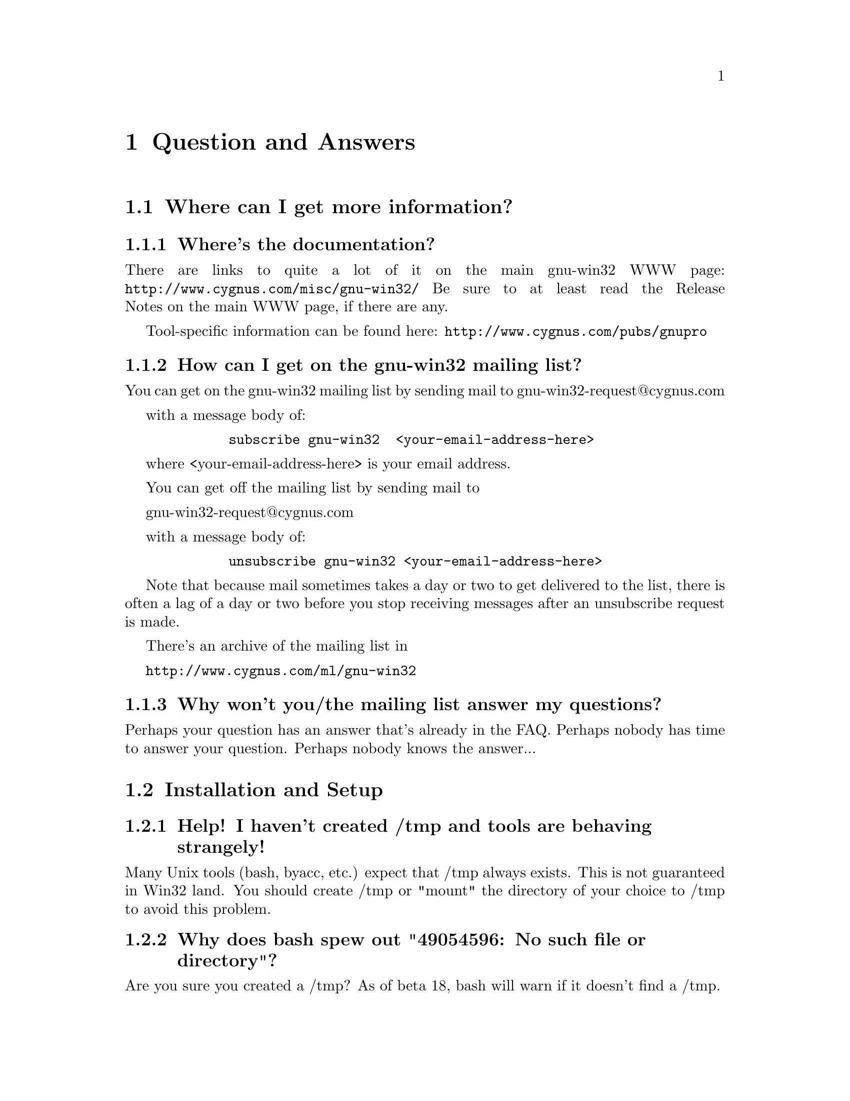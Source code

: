 @chapter Question and Answers

@section Where can I get more information?

@subsection Where's the documentation?

There are links to quite a lot of it on the main gnu-win32 WWW page:
@file{http://www.cygnus.com/misc/gnu-win32/}
Be sure to at least read the Release Notes on the main WWW page, if
there are any.

Tool-specific information can be found here:
@file{http://www.cygnus.com/pubs/gnupro}

@subsection How can I get on the gnu-win32 mailing list?

You can get on the gnu-win32 mailing list by sending mail
to
        gnu-win32-request@@cygnus.com

with a message body of:

@example
        subscribe gnu-win32  <your-email-address-here>
@end example

where <your-email-address-here> is your email address.

You can get off the mailing list by sending mail to

        gnu-win32-request@@cygnus.com

with a message body of:

@example
        unsubscribe gnu-win32 <your-email-address-here>
@end example

Note that because mail sometimes takes a day or two to get delivered to
the list, there is often a lag of a day or two before you stop receiving
messages after an unsubscribe request is made.

There's an archive of the mailing list in

@file{http://www.cygnus.com/ml/gnu-win32}

@subsection Why won't you/the mailing list answer my questions?

Perhaps your question has an answer that's already in the FAQ.
Perhaps nobody has time to answer your question.  Perhaps nobody
knows the answer...

@section Installation and Setup

@subsection Help! I haven't created /tmp and tools are behaving strangely!

Many Unix tools (bash, byacc, etc.) expect that /tmp always exists.
This is not guaranteed in Win32 land.  You should create /tmp or "mount"
the directory of your choice to /tmp to avoid this problem.

@subsection Why does bash spew out "49054596: No such file or directory"?

Are you sure you created a /tmp?  As of beta 18, bash will warn if
it doesn't find a /tmp.

@subsection My path has filenames containing spaces in it

This is not supported by Cygwin32.  You should change your path
so it does not contain spaces.

@subsection Where did my mount points go?

Earlier releases stored mount points in the registry under
"Cygnus Support".  This changed to "Cygnus Solutions" starting
with beta 18.  Either use a registry editor (regedit under NT)
to rename the old entry or just redo your mount points and the
cygwin.dll will automatically create the new one for you.

@subsection Why is the install of the tools failing?

If you are getting an error message saying "The decompression of
%s failed.  There may no be enough free disk space in the TEMP directory.",
read on.

InstallShield has a bug where it fails with this message if there
are more than a certain number of files in your TEMP directory.
You can also get this message if you have files in your TEMP dir
named the same thing InstallShield wishes to name its files (probably
from past runs of other InstallShield install scripts) which it cannot,
for some reason, write over.  Perhaps this will be fixed in a future
release of InstallShield.

Until then, clearing out your TEMP directory entirely should do it.
That will get rid of any files with conflicting names and solve the
"too many files" problem as well.

@subsection I'm having basic problems with find.  Why?

Make sure you are using the find that came with the gnu-win32 tools
and that you aren't picking up the Win32 find command instead.  You
can verify that you are getting the right one by doing a "type find"
in bash.

@subsection How do I set /etc up?

If you want a valid /etc set up (so "ls -l" will display correct
user information for example) and if you are running NT (preferably
with an NTFS file system), you should just need to create the /etc
directory on the filesystem mounted as / and then use mkpasswd and
mkgroup to create /etc/passwd and /etc/group respectively.  Since
Windows 95's Win32 API is less complete, you're out of luck if you're
running Windows 95!

@subsection Bash says that it can't vfork (or just hangs).  Why?

Most often this is because it can't find itself in the path.  Make sure
that your path includes the directory where bash lives, before you start
it.  Also make sure you have a copy of bash installed as /bin/sh.exe.

If you get errors like 'no such file or directory' when you're trying
to run a shell script, which you know is there, then your problem
probably that bash can't find @code{/bin/sh}.

@subsection Why is gcc failing?

If the error is "gcc: installation problem, cannot exec `cpp':
No such file or directory", the GCC_EXEC_PREFIX environment variable
hasn't been set correctly.  If this your problem, you should
go read the README.txt that accompanied this release since there
are other things like creating /tmp that you may not have done
either.  You should not need to set GCC_EXEC_PREFIX if you installed
the tools in the default location.

@subsection Why is make behaving badly?

The make included in beta 19 and later defaults to a win32 mode in
which backslashes in filenames are permitted and cmd.exe/command.com
is used as the sub-shell.  In this mode, escape characters aren't
allowed among other restrictions.  For this reason, you must set
the environment variable MAKE_MODE to UNIX to run make on ordinary Unix
Makefiles.  Here is the full scoop:

MAKE_MODE selects between native Win32 make mode (the default) and
a Unix mode where it behaves like a Unix make.  The Unix mode does
allow specifying Win32-style paths but only containing forward slashes
as the path separator.  The path list separator character is a colon
in Unix mode.

Win32 mode expects path separators to be either / or \.  Thus no
Unix-style \s as escape are allowed.  Win32 mode also uses
cmd.exe/command.com as the subshell which means "copy" and "del"
(and other shell builtins) will work.  The path list separator
character is semi-colon in Win32 mode.  People who want an nmake-like
make might want to use this mode but no one should expect Unix
Makefiles to compile in this mode.  That is why the default b19
install sets MAKE_MODE to UNIX.

@subsection GDB from beta 19 won't run!  What's wrong?

If the error says "Tcl_Init failed: Can't find a usable init.tcl...",
then your TCL_LIBRARY environment variable is probably set wrong.
If you installed the distribution in g:\cygnus\b19, TCL_LIBRARY should
be set to G:/cygnus/b19/share/tcl8.0, using all forward slashes.

If the error says "Unable to find main.tcl...", your GDBTK_LIBRARY
environment variable isn't a valid path.  If you installed the
distribution in g:\cygnus\b19, GDBTK_LIBRARY should be set to
G:/cygnus/b19/share/gdbtcl with all forward slashes.

If the error says something like "invalid command name
'create_command_window'", your GDBTK_LIBRARY environment
variable probably contains backslashes instead of all
forward slashes.

If you installed the tools in the default install location you should not
need to set any of these environment variables.

@section Using GNU-Win32 Releases

@subsection Why aren't man, less, groff, etc. included in the betas?

For obvious reasons, it isn't feasible for us to maintain and provide
binary distributions of every tool ported to work with the Cygwin32
tools.  Instead I think Cygnus should concentrate its efforts on the
core development tools.  Perhaps V or wxwin should count?
It's likely that less and a man command will get added once we
get them working to our satisfaction.

Other tools that have been ported should have their changes added to
the official releases so they can be compiled straight from normal
sources for that tool.  In cases where that isn't possible, someone
else (possibly Cygnus if that made sense) could maintain the diffs and
have them up for ftp.  Maybe we could keep a list of such tools on the
gnu-win32 Web site...

@subsection Where I can I find "which"?

While we don't include a which command, you can use the bash built
in "type" command which does something fairly similar.

@subsection What does "mount failed: Device or resource busy" mean?

This usually means that you are trying to mount to a location
already in use by mount.  For example, if c: is mounted as '/'
and you try to mount d: there as well, you will get this error
message.  First "umount" the old location, then "mount" the new one and
you should have better luck.

@subsection How do you share files between Unix and NT?

During development, we have both Unix boxes running Samba and
NT/Windows 95 dual-boot machines.  We often build with cross-compilers
under Unix and copy binaries and source to the NT/Win 95 system
or just toy with them directly off the Samba-mounted partition.
While the tools should work fine with NTFS, we usually use the FAT
filesystem so we can also access the files under Windows 95.

@subsection How can I access other drives?

Since beta 16, you can refer to random drive letters in your
paths.  To do an "ls" on drive letter a:, do the following:

@example
bash$ ls //a/
@end example

Or you can use the "mount" command to mount it so you can refer
to it with only single slashes:

@example
bash$ mount a:/ /mnt/floppy
bash$ ls /mnt/floppy
....
@end example

If you want to write to the raw device, then use @code{/dev/fd0} for
drive A or @code{/dev/fd1} for drive B.

e.g.
@example
bash$ tar cf /dev/fd0 *.exe
bash$ tar tvf /dev/fd0
....
@end example

Note that you can also access UNC paths in the standard way.  Because of
the drive letter shortcut mentioned above, machine names in UNC paths
must be more than one character long.

@subsection How can I get at other disks?

You can mount them using the 'mount' command.  Eg, to get to a share

@example
$ mount i:/a /a
$ mount 
i:\a on /a type dos (normal)
c:\ on / type dos (normal)
@end example

This is done with textual substitution whenever a file is opened.
So if you're going to do @code{ls /a/bar} on a mount like the above
the guts will turn that into @code{ls i:/a/bar}.

Note that you only need to mount drives once.  The mapping is kept
in the registry so mounts stay valid pretty much indefinitely.
You can only get rid of them with umount (or the registry editor).

The '-b' option mounts in binary mode.

If you want to put the release onto a drive that's not drive 'C', then you
@emph{have} to use the @code{mount} command if you want to make progress.

Eg, assume that you've installed the tree into @code{f:/fish}, so that
the binaries live in @code{f:/fish/bin} etc.
@example
$ mount f:/fish /usr
@end example
This means that when you type @code{ls /usr/bin}, cygwin.dll will look in
@code{f:/fish/bin}.

@subsection Are mixed-case filenames possible with GNU-Win32?

Several Unix programs expect to be able to use to filenames
spelled the same way, but with different case.  A prime example
of this is perl's configuration script, which wants @code{Makefile} and
@code{makefile}.  WIN32 can't tell the difference between files with
just different case, so the configuration fails.

In releases prior to beta 16, mount had a special mixed case option
which renamed files in such a way as to allow mixed case filenames.
We chose to remove the support when we rewrote the path handling
code for beta 16.

@subsection When it hangs, how do I get it back?

Sometimes the tools will just stop, (easy to do if you try and read a
file called aux.sh).  To get your world back, hit ^C to return to
bash or the cmd prompt.

If you start up another shell, and applications don't run, it's a good
bet that the hung process is still running somewhere.

If you have pview, fire it up and kill it. (if it's the aux
thing, then the app might well be cp).  If you don't have
pview or an equivalent then you'll probably have to log out.

@subsection Why the weird directory structure?

Why are cpp.exe, cc1.exe, etc., not in the bin directory?

Why more than one lib and include directory?
H-i386-cygwin32\lib\gcc-lib\...\cygnus-2.7.2-960712\include
x86-cygwin32\include
x86-cygwin32\H-i386-cygwin32\i386-cygwin32\include

This way multiple releases for different hosts and targets can all
coexist in the same tree.  H-i386-cygwin32 means hosted on
i386-cygwin32, common files shared by all hosts are in the top level
directories, target-specific files are in the
H-i386-cygwin32/i386-cygwin32
directory, etc...

If you had a server sharing files to a ppc NT machine and an x86 NT
machine, you could have both an H-i386-cygwin32 and an
H-powerpcle-cygwin32 directory without having to duplicate the top level
files that are the same for both hosts.  If you built and installed an
i386-cygwin32 x m68k-coff cross-compiler (I'm not sure if this is
possible yet, just an example), you would have an
H-i386-cygwin32/m68k-aout with its target-specific files and some
m68k-aout- prefixed binaries in H-i386-cygwin32/bin.

Normally we also have another higher level directory that identifies the
release.  If/when multiple gnuwin32 releases can coexist with different
dll versions, you might have
gnuwin32/b16/H-i386-cygwin32
gnuwin32/b17/H-i386-cygwin32
...

In any case, this does add complexity to the directory structure but
it's worth it for people with more complex installations.

@subsection Do anti-virus programs like gnu-win32?

One person reported that McAfee VirusScan for NT (and others?) is
incompatible with gnu-win32.  This is because it tries to scan the
newly loaded shared memory in the cygwin.dll, which can cause fork()s
to fail, wreaking havoc on many of the tools.

@subsection Why can't I run bash as a shell under NT Emacs?

Place the following code in your startup file and try again:

@smallexample
(load "comint")
(fset 'original-comint-exec-1 (symbol-function 'comint-exec-1))
(defun comint-exec-1 (name buffer command switches)
  (let ((binary-process-input t)
        (binary-process-output nil))
    (original-comint-exec-1 name buffer command switches)))
@end smallexample

@subsection Are GNU-WIN32 and CYGWIN32 deliberately lame names?

We're trying to phase out GNU-WIN32 in the source, because
of two pretty good reasons - a) it's not all GNU code and b)
it doesn't present a WIN32 API.

We're using cygwin32 as the configuration cookie for the moment.
But this may be changed if a better name becomes available.

There is some logic in this naming scheme.  The entire suite of tools
is referred to as 'gnu-win32', and the library/API which
they run on is the Cygwin32 API.  One day, someone else may write
some more code - for example, maybe 'bsd-win32'.  It would still
run on top of the Cygwin32 API.

@subsection Where did the man/info pages go?

In order to save space and download times, we have stopped providing
the man/info files for the tools with the binary install since we are
not yet providing a man page or info reader.  Both types of
documentation are available in a tar file available from the project ftp
site.  Or consult the online documentation over the WWW.

@subsection Where can I download the config files for other processor types?

In order to save space and download times, we have stripped config
directories for processors other than the x86 from the sources available
from the project ftp site.  If you would like to rebuild the tools for
other hosts, you should obtain the latest sources for each tool in
question from the Free Software Foundation (FSF).

@subsection Why do I get a message saying Out of Queue slots?

"Out of queue slots!" generally occurs when you're trying to remove
many files that you do not have permission to remove (either because
you don't have permission, they are opened exclusively, etc).  What
happens is gnuwin32 queues up these files with the supposition that it
will be possible to delete these files in the future.  Assuming that
the permission of an affected file does change later on, the file will
be deleted as requested.  However, if too many requests come in to
delete inaccessible files, the queue overflows and you get the message
you're asking about.  Usually you can remedy this with a quick chmod,
close of a file, or other such thing.  (Thanks to Larry Hall for
this explanation).

@subsection Why don't symlinks work on samba-mounted filesystems?

Symlinks are marked with "system" file attribute.  Samba does not support
this attribute.

@section Cygwin32 API Questions

@subsection How does everything work?

There's a C library which provides a Unix-style API.  The
applications are linked with it and voila - they run on Windows.

The aim is to add all the goop necessary to make your apps run on
Windows into the C library.  Then your apps should run on Unix and
Windows with no changes at the source level.

The C library is in a DLL, which makes basic applications quite small.
And it allows painless upgrades to the Win32/Unix translation layer,
providing that dll changes stay backward-compatible.

@subsection Are development snapshots for the Cygwin32 library available?

Yes, they're made whenever sizable changes are made to the Cygwin32
library (usually roughly on a weekly basis, depending on a number of
things).  They are only intended for those people who wish to contribute
code to the project.  If you aren't going to be happy debugging problems
in a buggy snapshot, avoid these and wait for a real release.  The
snapshots are available from ftp.cygnus.com in /pub/noer/winsup-snapshot.

@subsection Is the Cygwin32 library multi-thread-safe?

Unfortunately no.  We want to make it so eventually but it will take
some doing.  The minimalist package (mingw32) available
from the main project web site appears to be multi-thread safe.

Cygwin32 is not multi-thread-safe because:

1) Newlib (out libc/libm) isn't reentrant (although it almost is).
This would have to be fixed or we would have to switch to a libc/libm
that is reentrant.

2) Cygwin32 locks shared memory areas (shared by multiple processes),
but the per-process data is not locked.  Thus, different threads in a
multi-threaded application would have access to it and give rise to
nasty race-conditions.

The minimalist (mingw32) package is multi-thread-safe because that
configuration doesn't use Cygwin32 or newlib.  Instead, it uses
Microsoft libraries which are multi-thread-safe for the most part.  So
as long as the programmer avoids Microsoft APIs that aren't
multi-thread-safe (most are ok), they should be fine.

@subsection Why are some things supported under NT that aren't under 95?

Windows 95: n.
32 bit extensions and a graphical shell for a 16 bit patch to an
8 bit operating system originally coded for a 4 bit microprocessor,
written by a 2 bit company that can't stand 1 bit of competition.

But seriously, Windows 95 lacks most of the security-related calls and
has several other deficiencies with respect to its version of the Win32
API.  See the calls.texinfo document for more information as to what
is not supported in Win 95.

@subsection How is fork() implemented?

Cygwin32 fork() essentially works like a non-copy on write version
of fork() (like old Unix versions used to do).  Because of this it
can be a little slow.  In most cases, you are better off using the
spawn family of calls if possible.

Here's how fork works as of beta 18:

Parent initializes a space in the Cygwin process
table for child.  Parent creates child suspended using Win32 CreateProcess
call, giving the same path it was invoked with itself.  Parent
calls setjmp to save its own context and then sets a pointer to this
in the Cygwin32 shared memory area (shared among all Cygwin32 tasks).
Parent fills in the childs .data and .bss subsections by copying from
its own address space into the suspended child's address space.
Parent then starts the child.  Parent waits on mutex for child to get
to safe point.  Child starts and discovers if has been forked and
then longjumps using the saved jump buffer.  Child sets mutex parent
is waiting on and then blocks on another mutex waiting for parent to
fill in its stack and heap.  Parent notices child is in safe area,
copies stack and heap from itself into child, releases the mutex
the child is waiting on and returns from the fork call.  Child wakes
from blocking on mutex, recreates any mmapped areas passed to it via
shared area and then returns from fork itself.

@subsection How does wildcarding (globbing) work?

If an application using CYGWIN.DLL starts up, and can't find the
@code{PID} environment variable, it assumes that it has been started
from the a DOS style command prompt.  This is pretty safe, since the
rest of the tools (including bash) set PID so that a new process knows
what PID it has when it starts up.

If the DLL thinks it has come from a DOS style prompt, it runs a
`globber' over the arguments provided on the command line.  This means
that if you type @code{LS *.EXE} from DOS, it will do what you might
expect.

Beware: globbing uses @code{malloc}.  If your application defines
@code{malloc}, that will get used.  This may do horrible things to you.

@subsection How do symbolic links work?

CYGWIN.DLL generates link files with a magic header.  When 
you open a file or directory that is a link to somewhere else, it
opens the file or directory listed in the magic header.  Because we
don't want to have to open every referenced file to check symlink
status, Cygwin32 marks symlinks with the system attribute.  Files
without the system attribute are not checked.  Because remote samba
filesystems do not support the system attribute, symlinks do not work
on network drives.

@subsection Is ITIMER_VIRTUAL supported?

Nope, not yet.  If anyone knows how to implement this, please contact
us.

@subsection Why do some files, which are not executables have the 'x' type.

When working out the unix-style attribute bits on a file, the library
has to fill out some information not provided by the WIN32 API.  

It guesses that files ending in .exe and .bat are executable, as are
ones which have a "#!" as their first characters.

@subsection How secure is Cygwin32 in a multi-user environment?

Cygwin32 is not secure in a multi-user environment.  For
example if you have a long running daemon such as "inetd"
running as admin while ordinary users are logged in, or if
you have a user logged in remotely while another user is logged
into the console, one cygwin client can trick another into
running code for it.  In this way one user may gain the
priveledge of another cygwin program running on the machine.
This is because cygwin has shared state that is accessible by 
all processes.

(Thanks to Tim Newsham (newsham@@lava.net) for this explanation).

@subsection How do the net-related functions work?

The network support in cygwin32 is supposed to provide the Unix API, not
the winsock API.

There are differences between the semantics of functions with the same
name under the API.

E.g., the select system call on Unix can wait on a standard file handles
and handles to sockets.  The select call in winsock can only wait on
sockets.  Because of this, cygwin.dll does a lot of nasty stuff behind
the scenes, trying to persuade various winsock/win32 functions to do what
a Unix select would do.

If you are porting an application which already uses winsock, then
using the net support in cygwin32 is wrong.

But you can still use native winsock, and use cygwin32.  The functions
which cygwin.dll exports are called 'cygwin32_<name>'.  There
are a load of defines which map the standard Unix names to the names
exported by the dll - check out include/netdb.h:

@example
..etc..
void		cygwin32_setprotoent (int);
void		cygwin32_setservent (int);
void		cygwin32_setrpcent (int);
..etc..
#ifndef __INSIDE_CYGWIN_NET__
#define endprotoent cygwin32_endprotoent 
#define endservent cygwin32_endservent 
#define endrpcent  cygwin32_endrpcent  
..etc..
@end example

The idea is that you'll get the Unix->cygwin32 mapping if you include
the standard Unix header files.  If you use this, you won't need to
link with libwinsock.a - all the net stuff is inside the dll.

The mywinsock.h file is a standard winsock.h which has been hacked to
remove the bits which conflict with the standard Unix API, or are
defined in other headers.  E.g., in mywinsock.h, the definition of
struct hostent is removed.  This is because on a Unix box, it lives in
netdb.  It isn't a good idea to use it in your applications.

As of the b19 release, this information may be slightly out of date.

@subsection I don't want Unix sockets, how do I use normal Win32 winsock?

To use the vanilla Win32 winsock, you just need to #define Win32_Winsock
and #include "windows.h" at the top of your source file(s).  You'll also
want to add -lwsock32 to the compiler's command line so you link against
libwsock32.a.

@subsection What version numbers are associated with Cygwin32?

There is a cygwin.dll major version number that gets incremented
every time we make a new gnu-win32 beta release available.  This
corresponds to the name of the release (e.g. beta 19's major
number is "19").

There is also a cygwin.dll minor version number.  If we release
an update of the library for an existing release, the minor number
would be incremented.

"uname -v" prints the cygwin.dll version numbers as major.minor.

Finally there is a Cygwin32 registry version number which only
changes when incompatible changes are made to the way Cygwin32
uses the registry.  This has been "B15.0" since the beta 16 release.

@section Programming Questions

@subsection Why the undefined reference to "WinMain@@16"?

Try adding an empty main() function to one of your sources.

@subsection How do I use Win32 API calls?

It's pretty simple actually.  GNU-Win32 requires that you explicitly
link the import libraries for whatever Win32 API functions that you
are going to use, with the exception of kernel32, which is linked
automatically (because the startup and/or built-in code uses it).

For example, to use graphics functions (GDI) you must link
with gdi32 like this:

gcc -o foo.exe foo.o bar.o -lgdi32

or (compiling and linking in one step):

gcc -o foo.exe foo.c bar.c -lgdi32

The following libraries are available for use in this way:

advapi32  largeint  ole32     scrnsave  vfw32
cap       lz32      oleaut32  shell32   win32spl
comctl32  mapi32    oledlg    snmp      winmm
comdlg32  mfcuia32  olepro32  svrapi    winserve
ctl3d32   mgmtapi   opengl32  tapi32    winspool
dlcapi    mpr       penwin32  th32      winstrm
gdi32     msacm32   pkpd32    thunk32   wow32
glaux     nddeapi   rasapi32  url       wsock32
glu32     netapi32  rpcdce4   user32    wst
icmp      odbc32    rpcndr    uuid
imm32     odbccp32  rpcns4    vdmdbg
kernel32  oldnames  rpcrt4    version

The regular setup allows you to use the option -mwindows on the
command line to include a set of the basic libraries (and also
make your program a GUI program instead of a console program),
including user32, gdi32 and, IIRC, comdlg32.

Note that you should never include -lkernel32 on your link line
unless you are invoking ld directly.  Do not include the same import
library twice on your link line.  Finally, it is a good idea to
put import libraries last on your link line, or at least after
all the object files and static libraries that reference them.

The first two are related to problems the linker has (as of b18 at least)
when import libraries are referenced twice.  Tables get messed up and
programs crash randomly.  The last point has to do with the fact that
gcc processes the files listed on the command line in sequence and
will only resolve references to libraries if they are given after
the file that makes the reference.

@subsection How do I make the console window go away?

The default during compilation is to produce a console application.
It you are writing a GUI program, you should either compile with
-mwindows as explained above, or add the string
"-Wl,--subsystem,windows" to the GCC commandline.

@subsection Why can't we redistribute Microsoft's Win32 headers?

Subsection 2.d.f of the `Microsoft Open Tools License agreement' looks like
it says that can not "permit further redistribution of the
Redistributables to their end users".  We take this to mean that we can
give them to you, but you can't give them to anyone else, which is
something that Cygnus can't agree to.  Fortunately, we have our own
Win32 headers which are pretty complete.

@subsection How do I link against .lib files?

1. Build a C file with a function table. In that table you should
put all functions you want to use. This is to force the linker
to include all the object files from the .lib. Maybe there is
an option to force LINK.EXE to include an object file.
2. Build a dummy 'LibMain'
3. Build a .def with all the exports you need
4. Link with your .lib using link.exe.

or

1. Extract all the object files from the .lib using LIB.EXE
2. Build a dummy C file referencing all the functions you need.
Either with a direct call or with an initialized function pointer.
3. Build a dummy LibMain
4. Link all the objects with this file+LibMain.
5. Write a .def.
6. Link.

You can use these methods to use MSVC (and many other runtime libs)
with gnu-win32 development tools.

Note that this is a lot of work (half a day or so), but much less than
rewriting the runtime library in question from specs...

(thanks to Jacob Navia (root@@jacob.remcomp.fr) for this explanation)

@subsection How do I rebuild the tools on my NT box?

Assuming that you have the src installed as /src, will build in
the directory /obj, and want to install the tools in /install:

@example
bash
cd /obj
/src/configure --prefix=/install -v > configure.log 2>&1
make > make.log 2>&1
make install > install.log 2>&1
@end example

@subsection How can I compile a powerpc NT toolchain?

Unfortunately, this will be difficult.  It hasn't been built for
some time (late 1996) since Microsoft has dropped development of
powerpc NT.  Exception handling/signals support semantics/args have been
changed for x86 and not updated for ppc so the ppc specific support would
have to be rewritten.  We don't know of any other incompatibilities.
Please send us patches if you do this work!

@subsection How can I compile an Alpha NT toolchain?

We have not ported the tools to Alpha NT and do not have plans to
do so at the present time.  We would be happy to add support
for Alpha NT if someone contributes the changes to us.

@subsection How can I adjust the heap/stack size of an application?

Pass heap/stack linker arguments to gcc.  To create foo.exe with
a heap size of 1024 and a stack size of 4096, you would invoke
gcc as:

@code{gcc -Wl,--heap,1024,--stack,4096 -o foo foo.c}

@subsection How can I find out which dlls are needed by an executable?

objdump -p provides this information.

@subsection How do I build a DLL?

There's documentation that explains the process on the main gnu-win32
project web page (http://www.cygnus.com/misc/gnu-win32).

@subsection How can I set a breakpoint at MainCRTStartup?

Set a breakpoint at *0x401000 in gdb and then run the program in
question.

@subsection How is the DOS/Unix CR/LF thing handled?

By default, tools that deal with binaries (e.g. objdump) operate in unix
binary mode and tools that deal with text files (e.g. bash) operate in
text mode.

You can enable the DOS CR/LF end of line in a text file mode by
setting fmode_binary setting in the registry to 0.  I've tried to keep
the file types 'natural'.  By default a file is opened in text mode.
This can be changed by adding @code{O_BINARY} to the second argument of
an @code{open} call, or @code{"b"} to second argument of an
@code{fopen} call.  You can also call @code{setmode (fd, O_BINARY)}.

@code{lseek} now only works in binary mode.

@subsection How can I build a relocatable dll?

You must execute the following sequence of five commands, in this
order:

@example
$(LD) -s --base-file BASEFILE --dll -o DLLNAME OBJS LIBS -e ENTRY

$(DLLTOOL) --as=$(AS) --dllname DLLNAME --def DEFFILE \
        --base-file BASEFILE --output-exp EXPFILE

$(LD) -s --base-file BASEFILE EXPFILE -dll -o DLLNAME OBJS LIBS -e ENTRY

$(DLLTOOL) --as=$(AS) --dllname DLLNAME --def DEFFILE \
	--base-file BASEFILE --output-exp EXPFILE

$(LD) EXPFILE --dll -o DLLNAME OBJS LIBS -e ENTRY
@end example

In this example, $(LD) is the linker, ld.

$(DLLTOOL) is dlltool.

$(AS) is the assembler, as.

DLLNAME is the name of the DLL you want to create, e.g., tcl80.dll.

OBJS is the list of object files you want to put into the DLL.

LIBS is the list of libraries you want to link the DLL against.  For
example, you may or may not want -lcygwin.  You may want -lkernel32.
Tcl links against -lcygwin -ladvapi32 -luser32 -lgdi32 -lcomdlg32
-lkernel32.

DEFFILE is the name of your definitions file.  A simple DEFFILE would
consist of ``EXPORTS'' followed by a list of all symbols which should
be exported from the DLL.  Each symbol should be on a line by itself.
Other programs will only be able to access the listed symbols.

BASEFILE is a temporary file that is used during this five stage
process, e.g., tcl.base.

EXPFILE is another temporary file, e.g., tcl.exp.

ENTRY is the name of the function which you want to use as the entry
point.  This function should be defined using the WINAPI attribute,
and should take three arguments:
        int WINAPI startup (HINSTANCE, DWORD, LPVOID)

This means that the actual symbol name will have an appended @@12, so if
your entry point really is named @samp{startup}, the string you should
use for ENTRY in the above examples would be @samp{startup@@12}.

If your DLL calls any cygwin32 functions, the entry function will need
to initialize the cygwin32 impure pointer.  You can do that by declaring
a global variable @samp{_impure_ptr}, and then initializing it in the
entry function.  Be careful not to export the global variable
@samp{_impure_ptr} from your DLL; that is, do not put it in DEFFILE.

@example
/* This is a global variable.  */
struct _reent *_impure_ptr;
extern struct _reent *__imp_reent_data;

int entry (HINSTANT hinst, DWORD reason, LPVOID reserved)
@{
  _impure_ptr = __imp_reent_data;
  /* Whatever else you want to do.  */
@}
@end example

You may put an optional `--subsystem windows' on the $(LD) lines.  The
Tcl build does this, but I admit that I no longer remember whether
this is important.  Note that if you specify a --subsytem <x> flag to ld,
the -e entry must come after the subsystem flag, since the subsystem flag
sets a different default entry point.

You may put an optional `--image-base BASEADDR' on the $(LD) lines.
This will set the default image base.  Programs using this DLL will
start up a bit faster if each DLL occupies a different portion of the
address space.  Each DLL starts at the image base, and continues for
whatever size it occupies.

Now that you've built your DLL, you may want to build a library so
that other programs can link against it.  This is not required: you
could always use the DLL via LoadLibrary.  However, if you want to be
able to link directly against the DLL, you need to create a library.
Do that like this:

$(DLLTOOL) --as=$(AS) --dllname DLLNAME --def DEFFILE --output-lib LIBFILE

$(DLLTOOL), $(AS), DLLNAME, and DEFFILE are the same as above.  Make
sure you use the same DLLNAME and DEFFILE, or things won't work right.

LIBFILE is the name of the library you want to create, e.g.,
libtcl80.a.  You can then link against that library using something
like -ltcl80 in your linker command.

@subsection How can I debug what's going on?

You can debug your application using @code{gdb}.  Make sure you
compile it with the -g flag!  If your application calls functions in
MS dlls, gdb will complain about not being able to load debug information
for them when you run your program.  This is normal since these dlls
don't contain debugging information (and even if they did, that debug
info would not be compatible with gdb).

@subsection Can I use a system trace mechanism instead?

Yes.  At the most basic level, you can set the @code{STRACE}
environment variable to @code{1}, and get a whole load of
debug information on your screen whenever a Cygwin32 app runs.
This is an especially useful tool to use when tracking bugs down
inside the Cygwin32 library.  @code{STRACE} can be set to different
values to achieve different amounts of granularity.  You can set it
to @code{0x10} for information about syscalls or @code{0x800} for
signal/process handling-related info, to name two.  The strace
mechanism is well documented in the Cygwin32 library sources in the
file @code{winsup/include/sys/strace.h}.

@subsection The linker complains that it can't find something.

A common error is to put the library on the command line before
the thing that needs things from it.

This is wrong @code{gcc -lstdc++ hello.cc}.
This is right @code{gcc hello.cc -lstdc++}.

@subsection I use a function I know is in the API, but I still get a link
error.

The function probably isn't declared in the header files, or
the UNICODE stuff for it isn't filled in.

@subsection Can you make dll's that are linked against libc ?

Yes.

@subsection Where is malloc.h?

Include stdlib.h instead of malloc.h.

@subsection Can I mix objects compiled with msvc++ and gcc?

Yes, this should work, as long as you are dealing with C object
files.  MSVC C++ uses a different mangling scheme than GNU C++, so
you may have difficulties combining C++ objects.

@subsection Can I use the gdb debugger to debug programs built by VC++?

No, not for full (high level source language) debugging.
The Microsoft compilers generate a different type of debugging
symbol information, which gdb does not understand.

However, the low-level (assembly-type) symbols generated by
Microsoft compilers are coff, which gdb DOES understand.
Therefore you should at least be able to see all of your
global symbols; you just won't have any information about
data types, line numbers, local variables etc.

@subsection Where can I find info on x86 assembly?

CPU reference manuals for Intel's current chips are available in
downloadable PDF form on Intel's web site:

@file{http://developer.intel.com/design/pro/MANUALS/242691.HTM}

@subsection Shell scripts aren't running properly from my makefiles?

You need to have . (dot) in your $PATH.  You should NOT need to add
/bin/sh in front of each and every shell script invoked in your
Makefiles.

@subsection Why did we change the preprocessor defines in beta 16?

They were too confusing and very well defined prior to this release.
Now there's _WIN32 for access to the Win32 API and __CYGWIN32__ for
access to the cygwin32 environment provided by the dll.

We chose _WIN32 because this is what Microsoft defines in VC++ and
we thought it would be a good idea for compatibility with VC++ code
to follow their example.  We use _MFC_VER to indicate code that should
be compiled with VC++.

@subsection What is V?

(excerpted from @file{http://www.cs.unm.edu/~wampler/aboutv.html})

V is a portable C++ GUI Framework intended to develop a wide variety of
applications on different graphical interface platforms. While it is
probably not suitable for developing state-of-the art commercial
applications with all the latest interface components, it is very
complete and suitable for a large majority of custom GUI applications.
Applications developed using V will have the look and feel of the native
platform, yet will be portable across platforms.

Most standard GUI objects are supported by V, including windows with
menus, status bars, tool bars, and a drawing canvas; modal and modeless
dialogs with the most common controls (buttons, lists, labels, text
entry, check and radio buttons, etc.); and portable printing support.

...

V is also an excellent tool for developing many custom applications. It
is a suitable tool for research labs, small custom software shops,
engineering firms, or individuals that need to develop an application
that needs a graphical user interface, especially for multiple
platforms. Because of its design, V is far easier to learn and use than
the native GUI tool kits. It is also easier to learn than larger
frameworks such as MFC or OWL.  Since it is freeware, licensed under the
GNU Library General Public License, it will always be available with its
source code for public use.

For more information, please check out the V WWW page at
@file{http://www.cs.unm.edu/~wampler/vgui/vgui.html}.

@subsection Why not use DJGPP ?

DJGPP is a similar idea, but for DOS instead of Win95 and Windows NT.
DJGPP uses a "DOS extender" to provide a more reasonable operating
interface for its applications.  GNU-WIN32 doesn't have to do that as
all the applications are native WIN32.   GNU-WIN32 can call all the
Win32 API functions, so you can write programs which use the Windows
GUI.  Perhaps one day GNU-WIN32 will run on the Alpha and MIPS
processors as well.

You can get more info on DJGPP by following
@file{http://www.delorie.com}.
